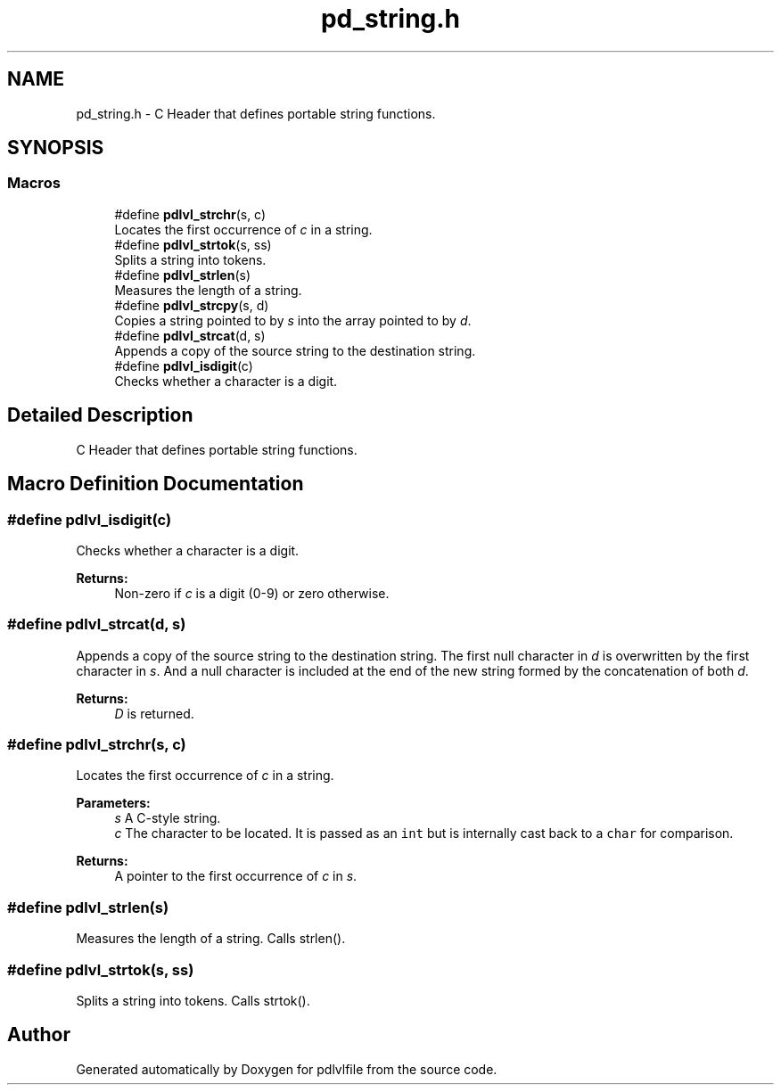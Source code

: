 .TH "pd_string.h" 3 "Mon Apr 6 2020" "Version 1.0.5" "pdlvlfile" \" -*- nroff -*-
.ad l
.nh
.SH NAME
pd_string.h \- C Header that defines portable string functions\&.  

.SH SYNOPSIS
.br
.PP
.SS "Macros"

.in +1c
.ti -1c
.RI "#define \fBpdlvl_strchr\fP(s,  c)"
.br
.RI "Locates the first occurrence of \fIc\fP in a string\&. "
.ti -1c
.RI "#define \fBpdlvl_strtok\fP(s,  ss)"
.br
.RI "Splits a string into tokens\&. "
.ti -1c
.RI "#define \fBpdlvl_strlen\fP(s)"
.br
.RI "Measures the length of a string\&. "
.ti -1c
.RI "#define \fBpdlvl_strcpy\fP(s,  d)"
.br
.RI "Copies a string pointed to by \fIs\fP into the array pointed to by \fId\fP\&. "
.ti -1c
.RI "#define \fBpdlvl_strcat\fP(d,  s)"
.br
.RI "Appends a copy of the source string to the destination string\&. "
.ti -1c
.RI "#define \fBpdlvl_isdigit\fP(c)"
.br
.RI "Checks whether a character is a digit\&. "
.in -1c
.SH "Detailed Description"
.PP 
C Header that defines portable string functions\&. 


.SH "Macro Definition Documentation"
.PP 
.SS "#define pdlvl_isdigit(c)"

.PP
Checks whether a character is a digit\&. 
.PP
\fBReturns:\fP
.RS 4
Non-zero if \fIc\fP is a digit (0-9) or zero otherwise\&. 
.RE
.PP

.SS "#define pdlvl_strcat(d, s)"

.PP
Appends a copy of the source string to the destination string\&. The first null character in \fId\fP is overwritten by the first character in \fIs\fP\&. And a null character is included at the end of the new string formed by the concatenation of both \fId\fP\&.
.PP
\fBReturns:\fP
.RS 4
\fID\fP is returned\&. 
.RE
.PP

.SS "#define pdlvl_strchr(s, c)"

.PP
Locates the first occurrence of \fIc\fP in a string\&. 
.PP
\fBParameters:\fP
.RS 4
\fIs\fP A C-style string\&. 
.br
\fIc\fP The character to be located\&. It is passed as an \fCint\fP but is internally cast back to a \fCchar\fP for comparison\&. 
.RE
.PP
\fBReturns:\fP
.RS 4
A pointer to the first occurrence of \fIc\fP in \fIs\fP\&. 
.RE
.PP

.SS "#define pdlvl_strlen(s)"

.PP
Measures the length of a string\&. Calls strlen()\&. 
.SS "#define pdlvl_strtok(s, ss)"

.PP
Splits a string into tokens\&. Calls strtok()\&. 
.SH "Author"
.PP 
Generated automatically by Doxygen for pdlvlfile from the source code\&.
